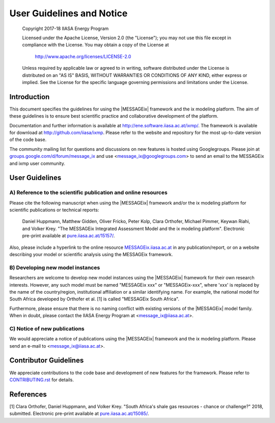 User Guidelines and Notice
==========================

   Copyright 2017-18 IIASA Energy Program

   Licensed under the Apache License, Version 2.0 (the "License");
   you may not use this file except in compliance with the License.
   You may obtain a copy of the License at

       http://www.apache.org/licenses/LICENSE-2.0

   Unless required by applicable law or agreed to in writing, software
   distributed under the License is distributed on an "AS IS" BASIS,
   WITHOUT WARRANTIES OR CONDITIONS OF ANY KIND, either express or implied.
   See the License for the specific language governing permissions and
   limitations under the License.


Introduction
------------

This document specifies the guidelines for using the |MESSAGEix| framework and the ix modeling platform.
The aim of these guidelines is to ensure best scientific practice and collaborative development of the platform.

Documentation and further information is available at http://ene.software.iiasa.ac.at/ixmp/.
The framework is available for download at http://github.com/iiasa/ixmp.
Please refer to the website and repository for the most up-to-date version of the code base.

The community mailing list for questions and discussions on new features is hosted using Googlegroups.
Please join at `groups.google.com/d/forum/message_ix`_
and use <message_ix@googlegroups.com> to send an email to the MESSAGEix and ixmp user community.

.. _`groups.google.com/d/forum/message_ix` : https://groups.google.com/d/forum/message_ix


User Guidelines
---------------

A) Reference to the scientific publication and online resources
^^^^^^^^^^^^^^^^^^^^^^^^^^^^^^^^^^^^^^^^^^^^^^^^^^^^^^^^^^^^^^^

Please cite the following manuscript when using the |MESSAGEix| framework and/or the ix modeling platform 
for scientific publications or technical reports:

  Daniel Huppmann, Matthew Gidden, Oliver Fricko, Peter Kolp, 
  Clara Orthofer, Michael Pimmer, Keywan Riahi, and Volker Krey. 
  "The MESSAGEix Integrated Assessment Model and the ix modeling platform". 
  Electronic pre-print available at `pure.iiasa.ac.at/15157/`_.

Also, please include a hyperlink to the online resource `MESSAGEix.iiasa.ac.at`_
in any publication/report, or on a website describing your model
or scientific analysis using the MESSAGEix framework.

.. _`pure.iiasa.ac.at/15157/` : https://pure.iiasa.ac.at/15157/

.. _`MESSAGEix.iiasa.ac.at` : http://MESSAGEix.iiasa.ac.at

B) Developing new model instances
^^^^^^^^^^^^^^^^^^^^^^^^^^^^^^^^^

Researchers are welcome to develop new model instances using the |MESSAGEix| framework 
for their own research interests. However, any such model must be named "MESSAGEix xxx" or "MESSAGEix-xxx",
where 'xxx' is replaced by the name of the country/region, institutional affiliation or a similar identifying name.
For example, the national model for South Africa developed by Orthofer et al. [1] is called "MESSAGEix South Africa".

Furthermore, please ensure that there is no naming conflict with existing versions of the |MESSAGEix| model family.
When in doubt, please contact the IIASA Energy Program at <message_ix@iiasa.ac.at>.

C) Notice of new publications
^^^^^^^^^^^^^^^^^^^^^^^^^^^^^

We would appreciate a notice of publications using the |MESSAGEix| framework and the ix modeling platform.
Please send an e-mail to <message_ix@iiasa.ac.at>.


Contributor Guidelines
----------------------

We appreciate contributions to the code base and development of new features for the framework.
Please refer to `CONTRIBUTING.rst`_ for details.

.. _`CONTRIBUTING.rst` : CONTRIBUTING.rst


References
----------

[1] Clara Orthofer, Daniel Huppmann, and Volker Krey. "South Africa's shale gas resources - chance or challenge?"
2018, submitted. Electronic pre-print available at `pure.iiasa.ac.at/15085/`_.

.. _`pure.iiasa.ac.at/15085/` : https://pure.iiasa.ac.at/15085/
